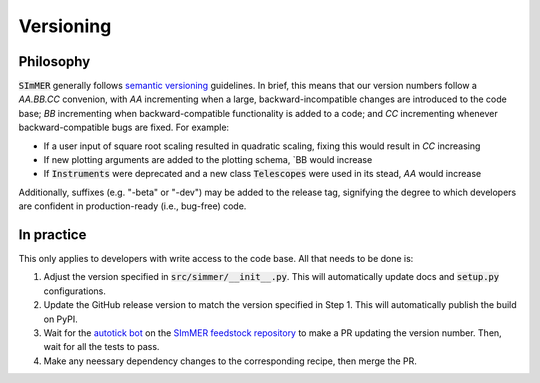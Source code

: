 Versioning
===========

Philosophy
-----------
:code:`SImMER` generally follows `semantic versioning <https://semver.org/>`_
guidelines. In brief, this means that our version numbers follow a `AA.BB.CC`
convenion, with `AA` incrementing when a large, backward-incompatible changes
are introduced to the code base; `BB` incrementing when backward-compatible
functionality is added to a code; and `CC` incrementing whenever backward-compatible 
bugs are fixed. For example:

- If a user input of square root scaling resulted in quadratic scaling, fixing
  this would result in `CC` increasing
- If new plotting arguments are added to the plotting schema, `BB would increase
- If :code:`Instruments` were deprecated and a new class :code:`Telescopes` were
  used in its stead, `AA` would increase

Additionally, suffixes (e.g. "-beta" or "-dev") may be added to the release tag,
signifying the degree to which developers are confident in production-ready
(i.e., bug-free) code.


In practice
------------
This only applies to developers with write access to the code base. All that
needs to be done is:

1. Adjust the version specified in :code:`src/simmer/__init__.py`. This will
   automatically update docs and :code:`setup.py` configurations.
2. Update the GitHub release version to match the version specified in Step 1.
   This will automatically publish the build on PyPI.
3. Wait for the `autotick bot <https://justcalamari.github.io/jekyll/update/2018/06/11/introduction.html>`_ on the `SImMER feedstock repository <https://github.com/conda-forge/simmer-feedstock>`_ to make a PR updating the version number. Then, wait for all the tests to pass.
4. Make any neessary dependency changes to the corresponding recipe, then merge the PR.
